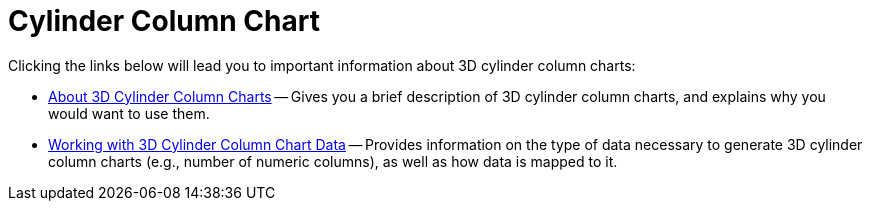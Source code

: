 ﻿////

|metadata|
{
    "name": "chart-cylinder-column-chart-3d",
    "controlName": ["{WawChartName}"],
    "tags": [],
    "guid": "{FB15026C-A41A-4BC8-AC88-009F6CA03C37}",  
    "buildFlags": [],
    "createdOn": "0001-01-01T00:00:00Z"
}
|metadata|
////

= Cylinder Column Chart

Clicking the links below will lead you to important information about 3D cylinder column charts:

* link:chart-about-3d-cylinder-column-charts.html[About 3D Cylinder Column Charts] -- Gives you a brief description of 3D cylinder column charts, and explains why you would want to use them.
* link:chart-working-with-3d-cylinder-column-chart-data.html[Working with 3D Cylinder Column Chart Data] -- Provides information on the type of data necessary to generate 3D cylinder column charts (e.g., number of numeric columns), as well as how data is mapped to it.